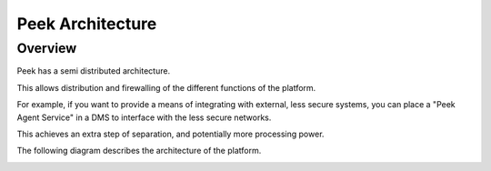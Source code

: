 =================
Peek Architecture
=================

Overview
--------

Peek has a semi distributed architecture.

This allows distribution and firewalling of the different functions of the platform.

For example, if you want to provide a means of integrating with external, less secure
systems, you can place a "Peek Agent Service" in a DMS to interface with the less secure
networks.

This achieves an extra step of separation, and potentially more processing
power.

The following diagram describes the architecture of the platform.

.. image:: platform_architecture.png

